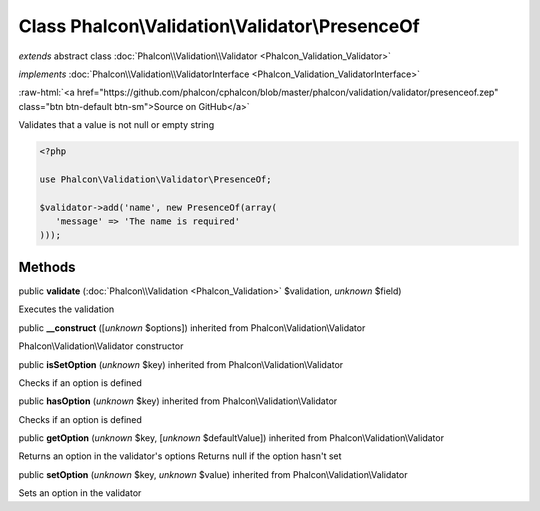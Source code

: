 Class **Phalcon\\Validation\\Validator\\PresenceOf**
====================================================

*extends* abstract class :doc:`Phalcon\\Validation\\Validator <Phalcon_Validation_Validator>`

*implements* :doc:`Phalcon\\Validation\\ValidatorInterface <Phalcon_Validation_ValidatorInterface>`

.. role:: raw-html(raw)
   :format: html

:raw-html:`<a href="https://github.com/phalcon/cphalcon/blob/master/phalcon/validation/validator/presenceof.zep" class="btn btn-default btn-sm">Source on GitHub</a>`

Validates that a value is not null or empty string  

.. code-block:: php

    <?php

    use Phalcon\Validation\Validator\PresenceOf;
    
    $validator->add('name', new PresenceOf(array(
       'message' => 'The name is required'
    )));



Methods
-------

public  **validate** (:doc:`Phalcon\\Validation <Phalcon_Validation>` $validation, *unknown* $field)

Executes the validation



public  **__construct** ([*unknown* $options]) inherited from Phalcon\\Validation\\Validator

Phalcon\\Validation\\Validator constructor



public  **isSetOption** (*unknown* $key) inherited from Phalcon\\Validation\\Validator

Checks if an option is defined



public  **hasOption** (*unknown* $key) inherited from Phalcon\\Validation\\Validator

Checks if an option is defined



public  **getOption** (*unknown* $key, [*unknown* $defaultValue]) inherited from Phalcon\\Validation\\Validator

Returns an option in the validator's options Returns null if the option hasn't set



public  **setOption** (*unknown* $key, *unknown* $value) inherited from Phalcon\\Validation\\Validator

Sets an option in the validator



